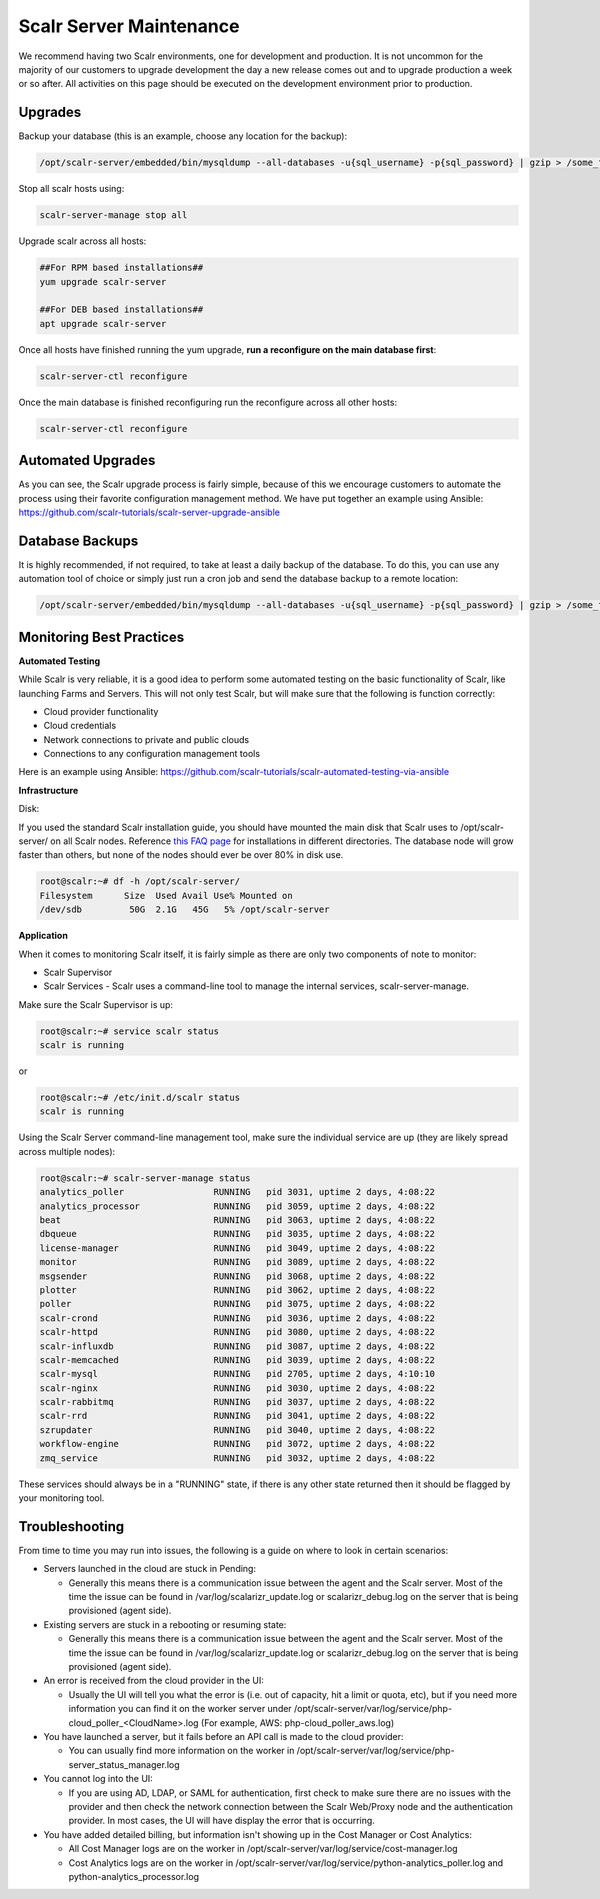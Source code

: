 Scalr Server Maintenance
==========================

We recommend having two Scalr environments, one for development and production. It is not uncommon for the majority of our customers to upgrade development the day a new release comes out and to upgrade production a week or so after. All activities on this page should be executed on the development environment prior to production.

Upgrades
---------

Backup your database (this is an example, choose any location for the backup):

.. code-block:: shell

   /opt/scalr-server/embedded/bin/mysqldump --all-databases -u{sql_username} -p{sql_password} | gzip > /some_folder/pre_upgrade_backup.gz

Stop all scalr hosts using:

.. code-block:: shell

   scalr-server-manage stop all

Upgrade scalr across all hosts:

.. code-block:: shell

   ##For RPM based installations##
   yum upgrade scalr-server

   ##For DEB based installations##
   apt upgrade scalr-server

Once all hosts have finished running the yum upgrade, **run a reconfigure on the main database first**:

.. code-block:: shell

   scalr-server-ctl reconfigure

Once the main database is finished reconfiguring run the reconfigure across all other hosts:

.. code-block:: shell

   scalr-server-ctl reconfigure

Automated Upgrades
-------------------

As you can see, the Scalr upgrade process is fairly simple, because of this we encourage customers to automate the process using their favorite configuration management method. We have put together an example using Ansible: https://github.com/scalr-tutorials/scalr-server-upgrade-ansible

Database Backups
-----------------

It is highly recommended, if not required, to take at least a daily backup of the database. To do this, you can use any automation tool of choice or simply just run a cron job and send the database backup to a remote location:

.. code-block:: shell

   /opt/scalr-server/embedded/bin/mysqldump --all-databases -u{sql_username} -p{sql_password} | gzip > /some_folder/db_backup.gz

Monitoring Best Practices
--------------------------

**Automated Testing**

While Scalr is very reliable, it is a good idea to perform some automated testing on the basic functionality of Scalr, like launching Farms and Servers. This will not only test Scalr, but will make sure that the following is function correctly:

* Cloud provider functionality
* Cloud credentials
* Network connections to private and public clouds
* Connections to any configuration management tools

Here is an example using Ansible: https://github.com/scalr-tutorials/scalr-automated-testing-via-ansible

**Infrastructure**

Disk:

If you used the standard Scalr installation guide, you should have mounted the main disk that Scalr uses to /opt/scalr-server/ on all Scalr nodes. Reference `this FAQ page <https://scalr-labs.atlassian.net/wiki/spaces/DOCS/pages/301039670/Scalr+Server+Maintenance>`_ for installations in different directories.  The database node will grow faster than others, but none of the nodes should ever be over 80% in disk use.

.. code-block:: shell

   root@scalr:~# df -h /opt/scalr-server/
   Filesystem      Size  Used Avail Use% Mounted on
   /dev/sdb         50G  2.1G   45G   5% /opt/scalr-server

**Application**

When it comes to monitoring Scalr itself, it is fairly simple as there are only two components of note to monitor:

* Scalr Supervisor
* Scalr Services - Scalr uses a command-line tool to manage the internal services, scalr-server-manage.

Make sure the Scalr Supervisor is up:

.. code-block:: shell

   root@scalr:~# service scalr status
   scalr is running

or

.. code-block:: shell

   root@scalr:~# /etc/init.d/scalr status
   scalr is running

Using the Scalr Server command-line management tool, make sure the individual service are up (they are likely spread across multiple nodes):

.. code-block:: shell

   root@scalr:~# scalr-server-manage status
   analytics_poller                 RUNNING   pid 3031, uptime 2 days, 4:08:22
   analytics_processor              RUNNING   pid 3059, uptime 2 days, 4:08:22
   beat                             RUNNING   pid 3063, uptime 2 days, 4:08:22
   dbqueue                          RUNNING   pid 3035, uptime 2 days, 4:08:22
   license-manager                  RUNNING   pid 3049, uptime 2 days, 4:08:22
   monitor                          RUNNING   pid 3089, uptime 2 days, 4:08:22
   msgsender                        RUNNING   pid 3068, uptime 2 days, 4:08:22
   plotter                          RUNNING   pid 3062, uptime 2 days, 4:08:22
   poller                           RUNNING   pid 3075, uptime 2 days, 4:08:22
   scalr-crond                      RUNNING   pid 3036, uptime 2 days, 4:08:22
   scalr-httpd                      RUNNING   pid 3080, uptime 2 days, 4:08:22
   scalr-influxdb                   RUNNING   pid 3087, uptime 2 days, 4:08:22
   scalr-memcached                  RUNNING   pid 3039, uptime 2 days, 4:08:22
   scalr-mysql                      RUNNING   pid 2705, uptime 2 days, 4:10:10
   scalr-nginx                      RUNNING   pid 3030, uptime 2 days, 4:08:22
   scalr-rabbitmq                   RUNNING   pid 3037, uptime 2 days, 4:08:22
   scalr-rrd                        RUNNING   pid 3041, uptime 2 days, 4:08:22
   szrupdater                       RUNNING   pid 3040, uptime 2 days, 4:08:22
   workflow-engine                  RUNNING   pid 3072, uptime 2 days, 4:08:22
   zmq_service                      RUNNING   pid 3032, uptime 2 days, 4:08:22

These services should always be in a "RUNNING" state, if there is any other state returned then it should be flagged by your monitoring tool.

Troubleshooting
---------------

From time to time you may run into issues, the following is a guide on where to look in certain scenarios:

* Servers launched in the cloud are stuck in Pending:

  * Generally this means there is a communication issue between the agent and the Scalr server. Most of the time the issue can be found in /var/log/scalarizr_update.log or scalarizr_debug.log on the server that is being provisioned (agent side).

* Existing servers are stuck in a rebooting or resuming state:

  * Generally this means there is a communication issue between the agent and the Scalr server. Most of the time the issue can be found in /var/log/scalarizr_update.log or scalarizr_debug.log on the server that is being provisioned (agent side).

* An error is received from the cloud provider in the UI:

  * Usually the UI will tell you what the error is (i.e. out of capacity, hit a limit or quota, etc), but if you need more information you can find it on the worker server under /opt/scalr-server/var/log/service/php-cloud_poller_<CloudName>.log (For example, AWS: php-cloud_poller_aws.log)

* You have launched a server, but it fails before an API call is made to the cloud provider:

  * You can usually find more information on the worker in /opt/scalr-server/var/log/service/php-server_status_manager.log

* You cannot log into the UI:

  * If you are using AD, LDAP, or SAML for authentication, first check to make sure there are no issues with the provider and then check the network connection between the Scalr Web/Proxy node and the authentication provider. In most cases, the UI will have display the error that is occurring.

* You have added detailed billing, but information isn't showing up in the Cost Manager or Cost Analytics:

  * All Cost Manager logs are on the worker in /opt/scalr-server/var/log/service/cost-manager.log
  * Cost Analytics logs are on the worker in /opt/scalr-server/var/log/service/python-analytics_poller.log and python-analytics_processor.log
